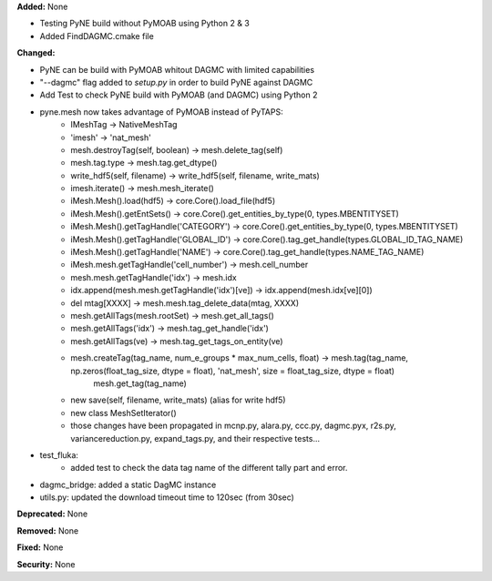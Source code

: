 **Added:** None

* Testing PyNE build without PyMOAB using Python 2 & 3
* Added FindDAGMC.cmake file

**Changed:** 

* PyNE can be build with PyMOAB whitout DAGMC with limited capabilities

* "--dagmc" flag added to `setup.py` in order to build PyNE against DAGMC

* Add Test to check PyNE build with PyMOAB (and DAGMC) using Python 2

* pyne.mesh now takes advantage of PyMOAB instead of PyTAPS:
   - IMeshTag -> NativeMeshTag
   - 'imesh' -> 'nat_mesh'
   - mesh.destroyTag(self, boolean) -> mesh.delete_tag(self)
   - mesh.tag.type -> mesh.tag.get_dtype()
   - write_hdf5(self, filename) -> write_hdf5(self, filename, write_mats)
   - imesh.iterate() -> mesh.mesh_iterate()
   - iMesh.Mesh().load(hdf5) -> core.Core().load_file(hdf5)
   - iMesh.Mesh().getEntSets() -> core.Core().get_entities_by_type(0, types.MBENTITYSET)
   - iMesh.Mesh().getTagHandle('CATEGORY') -> core.Core().get_entities_by_type(0, types.MBENTITYSET)
   - iMesh.Mesh().getTagHandle('GLOBAL_ID') -> core.Core().tag_get_handle(types.GLOBAL_ID_TAG_NAME)
   - iMesh.Mesh().getTagHandle('NAME') -> core.Core().tag_get_handle(types.NAME_TAG_NAME)
   - iMesh.mesh.getTagHandle('cell_number') -> mesh.cell_number
   - mesh.mesh.getTagHandle('idx') -> mesh.idx
   - idx.append(mesh.mesh.getTagHandle('idx')[ve]) -> idx.append(mesh.idx[ve][0])
   - del mtag[XXXX] -> mesh.mesh.tag_delete_data(mtag, XXXX)
   - mesh.getAllTags(mesh.rootSet) -> mesh.get_all_tags()
   - mesh.getAllTags('idx') -> mesh.tag_get_handle('idx')
   - mesh.getAllTags(ve) -> mesh.tag_get_tags_on_entity(ve)
   - mesh.createTag(tag_name, num_e_groups * max_num_cells, float) -> mesh.tag(tag_name, np.zeros(float_tag_size, dtype = float), 'nat_mesh', size = float_tag_size, dtype = float)
                                                                      mesh.get_tag(tag_name)
   - new save(self, filename, write_mats) (alias for write hdf5)
   - new class MeshSetIterator()
   - those changes have been propagated in mcnp.py, alara.py, ccc.py, dagmc.pyx,
     r2s.py, variancereduction.py, expand_tags.py, and their respective tests... 

* test_fluka:
   - added test to check the data tag name of the different tally part and
     error.

* dagmc_bridge: added a static DagMC instance

* utils.py: updated the download timeout time to 120sec (from 30sec)

**Deprecated:** None

**Removed:** None

**Fixed:** None

**Security:** None
